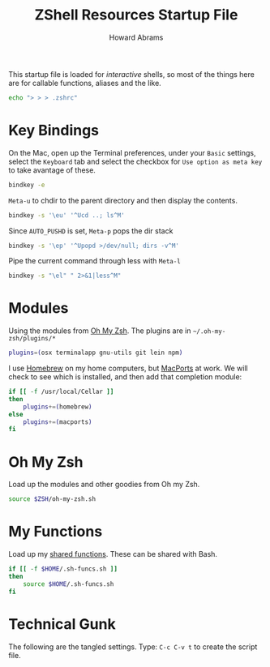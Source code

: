 #+TITLE:     ZShell Resources Startup File
#+AUTHOR:    Howard Abrams
#+EMAIL:     howard.abrams@gmail.com

This startup file is loaded for /interactive/ shells, so most of the
things here are for callable functions, aliases and the like.

#+BEGIN_SRC sh
  echo "> > > .zshrc"
#+END_SRC

* Key Bindings

  On the Mac, open up the Terminal preferences, under your =Basic=
  settings, select the =Keyboard= tab and select the checkbox for
  =Use option as meta key= to take avantage of these.

#+BEGIN_SRC sh
  bindkey -e
#+END_SRC

  =Meta-u= to chdir to the parent directory and then display the contents.

#+BEGIN_SRC sh
  bindkey -s '\eu' '^Ucd ..; ls^M'
#+END_SRC

  Since =AUTO_PUSHD= is set, =Meta-p= pops the dir stack

#+BEGIN_SRC sh
  bindkey -s '\ep' '^Upopd >/dev/null; dirs -v^M'
#+END_SRC

  Pipe the current command through less with =Meta-l=

#+BEGIN_SRC sh
  bindkey -s "\el" " 2>&1|less^M"
#+END_SRC

* Modules

  Using the modules from [[https://github.com/robbyrussell/oh-my-zsh][Oh My Zsh]]. 
  The plugins are in =~/.oh-my-zsh/plugins/*=

#+BEGIN_SRC sh
  plugins=(osx terminalapp gnu-utils git lein npm)
#+END_SRC

  I use [[http://mxcl.github.com/homebrew/][Homebrew]] on my home computers, but [[http://www.macports.org][MacPorts]] at work.
  We will check to see which is installed, and then add that
  completion module:

#+BEGIN_SRC sh
  if [[ -f /usr/local/Cellar ]]
  then
      plugins+=(homebrew)
  else
      plugins+=(macports)
  fi
#+END_SRC

* Oh My Zsh

  Load up the modules and other goodies from Oh my Zsh.

#+BEGIN_SRC sh
  source $ZSH/oh-my-zsh.sh
#+END_SRC

* My Functions

  Load up my [[file:sh-functions.org][shared functions]]. 
  These can be shared with Bash.

#+BEGIN_SRC sh
  if [[ -f $HOME/.sh-funcs.sh ]]
  then
      source $HOME/.sh-funcs.sh
  fi
#+END_SRC

* Technical Gunk

  The following are the tangled settings. Type: =C-c C-v t=
  to create the script file.

#+PROPERTY: tangle ~/.zshrc
#+PROPERTY: comments org
#+PROPERTY: shebang #!/usr/local/bin/zsh
#+DESCRIPTION: Functions, aliases and other resources for ZShell

